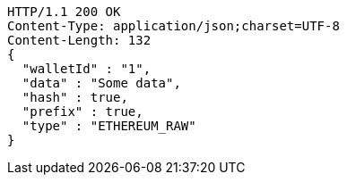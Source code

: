 [source,http,options="nowrap"]
----
HTTP/1.1 200 OK
Content-Type: application/json;charset=UTF-8
Content-Length: 132
{
  "walletId" : "1",
  "data" : "Some data",
  "hash" : true,
  "prefix" : true,
  "type" : "ETHEREUM_RAW"
}
----
